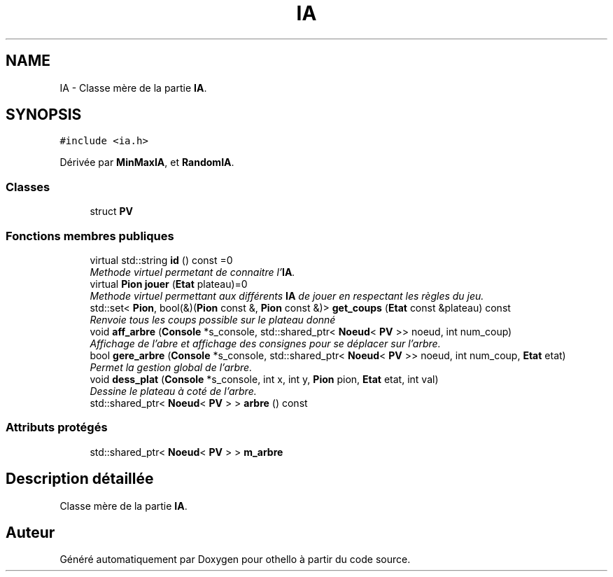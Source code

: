 .TH "IA" 3 "Dimanche 23 Avril 2017" "othello" \" -*- nroff -*-
.ad l
.nh
.SH NAME
IA \- Classe mère de la partie \fBIA\fP\&.  

.SH SYNOPSIS
.br
.PP
.PP
\fC#include <ia\&.h>\fP
.PP
Dérivée par \fBMinMaxIA\fP, et \fBRandomIA\fP\&.
.SS "Classes"

.in +1c
.ti -1c
.RI "struct \fBPV\fP"
.br
.in -1c
.SS "Fonctions membres publiques"

.in +1c
.ti -1c
.RI "virtual std::string \fBid\fP () const =0"
.br
.RI "\fIMethode virtuel permetant de connaitre l'\fBIA\fP\&. \fP"
.ti -1c
.RI "virtual \fBPion\fP \fBjouer\fP (\fBEtat\fP plateau)=0"
.br
.RI "\fIMethode virtuel permettant aux différents \fBIA\fP de jouer en respectant les règles du jeu\&. \fP"
.ti -1c
.RI "std::set< \fBPion\fP, bool(&)(\fBPion\fP const &, \fBPion\fP const &)> \fBget_coups\fP (\fBEtat\fP const &plateau) const "
.br
.RI "\fIRenvoie tous les coups possible sur le plateau donné \fP"
.ti -1c
.RI "void \fBaff_arbre\fP (\fBConsole\fP *s_console, std::shared_ptr< \fBNoeud\fP< \fBPV\fP >> noeud, int num_coup)"
.br
.RI "\fIAffichage de l'abre et affichage des consignes pour se déplacer sur l'arbre\&. \fP"
.ti -1c
.RI "bool \fBgere_arbre\fP (\fBConsole\fP *s_console, std::shared_ptr< \fBNoeud\fP< \fBPV\fP >> noeud, int num_coup, \fBEtat\fP etat)"
.br
.RI "\fIPermet la gestion global de l'arbre\&. \fP"
.ti -1c
.RI "void \fBdess_plat\fP (\fBConsole\fP *s_console, int x, int y, \fBPion\fP pion, \fBEtat\fP etat, int val)"
.br
.RI "\fIDessine le plateau à coté de l'arbre\&. \fP"
.ti -1c
.RI "std::shared_ptr< \fBNoeud\fP< \fBPV\fP > > \fBarbre\fP () const "
.br
.in -1c
.SS "Attributs protégés"

.in +1c
.ti -1c
.RI "std::shared_ptr< \fBNoeud\fP< \fBPV\fP > > \fBm_arbre\fP"
.br
.in -1c
.SH "Description détaillée"
.PP 
Classe mère de la partie \fBIA\fP\&. 

.SH "Auteur"
.PP 
Généré automatiquement par Doxygen pour othello à partir du code source\&.
